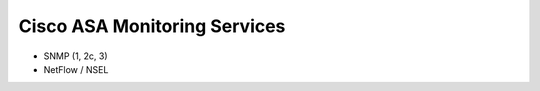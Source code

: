 #############################
Cisco ASA Monitoring Services
#############################

* SNMP (1, 2c, 3)
* NetFlow / NSEL

